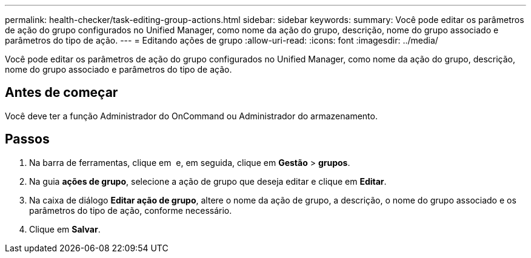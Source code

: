 ---
permalink: health-checker/task-editing-group-actions.html 
sidebar: sidebar 
keywords:  
summary: Você pode editar os parâmetros de ação do grupo configurados no Unified Manager, como nome da ação do grupo, descrição, nome do grupo associado e parâmetros do tipo de ação. 
---
= Editando ações de grupo
:allow-uri-read: 
:icons: font
:imagesdir: ../media/


[role="lead"]
Você pode editar os parâmetros de ação do grupo configurados no Unified Manager, como nome da ação do grupo, descrição, nome do grupo associado e parâmetros do tipo de ação.



== Antes de começar

Você deve ter a função Administrador do OnCommand ou Administrador do armazenamento.



== Passos

. Na barra de ferramentas, clique em *image:../media/clusterpage-settings-icon.gif[""]* e, em seguida, clique em *Gestão* > *grupos*.
. Na guia *ações de grupo*, selecione a ação de grupo que deseja editar e clique em *Editar*.
. Na caixa de diálogo *Editar ação de grupo*, altere o nome da ação de grupo, a descrição, o nome do grupo associado e os parâmetros do tipo de ação, conforme necessário.
. Clique em *Salvar*.

